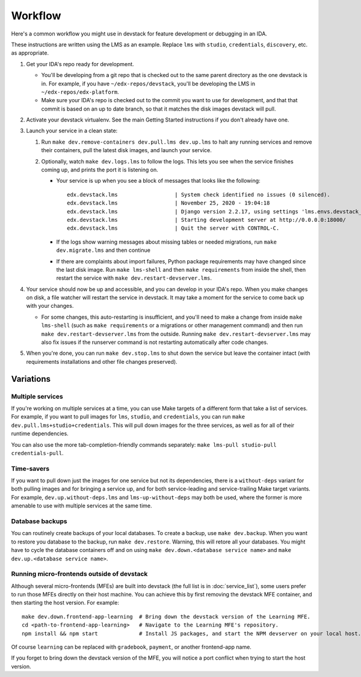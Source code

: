 Workflow
========

Here's a common workflow you might use in devstack for feature development or debugging in an IDA.

These instructions are written using the LMS as an example. Replace ``lms`` with ``studio``, ``credentials``, ``discovery``, etc. as appropriate.

#. Get your IDA's repo ready for development.

   - You'll be developing from a git repo that is checked out to the same parent directory as the one devstack is in. For example, if you have ``~/edx-repos/devstack``, you'll be developing the LMS in ``~/edx-repos/edx-platform``.

   - Make sure your IDA's repo is checked out to the commit you want to use for development, and that that commit is based on an up to date branch, so that it matches the disk images devstack will pull.

#. Activate your devstack virtualenv. See the main Getting Started instructions if you don't already have one.
#. Launch your service in a clean state:

   #. Run ``make dev.remove-containers dev.pull.lms dev.up.lms`` to halt any running services and remove their containers, pull the latest disk images, and launch your service.
   #. Optionally, watch ``make dev.logs.lms`` to follow the logs. This lets you see when the service finishes coming up, and prints the port it is listening on.

      - Your service is up when you see a block of messages that looks like the following::

          edx.devstack.lms                  | System check identified no issues (0 silenced).
          edx.devstack.lms                  | November 25, 2020 - 19:04:18
          edx.devstack.lms                  | Django version 2.2.17, using settings 'lms.envs.devstack_docker'
          edx.devstack.lms                  | Starting development server at http://0.0.0.0:18000/
          edx.devstack.lms                  | Quit the server with CONTROL-C.

      - If the logs show warning messages about missing tables or needed migrations, run ``make dev.migrate.lms`` and then continue

      - If there are complaints about import failures, Python package requirements may have changed since the last disk image. Run ``make lms-shell`` and then ``make requirements`` from inside the shell, then restart the service with ``make dev.restart-devserver.lms``.

#. Your service should now be up and accessible, and you can develop in your IDA's repo. When you make changes on disk, a file watcher will restart the service in devstack. It may take a moment for the service to come back up with your changes.

   - For some changes, this auto-restarting is insufficient, and you'll need to make a change from inside ``make lms-shell`` (such as ``make requirements`` or a migrations or other management command) and then run ``make dev.restart-devserver.lms`` from the outside. Running ``make dev.restart-devserver.lms`` may also fix issues if the runserver command is not restarting automatically after code changes.

#. When you're done, you can run ``make dev.stop.lms`` to shut down the service but leave the container intact (with requirements installations and other file changes preserved).

Variations
----------

Multiple services
~~~~~~~~~~~~~~~~~

If you're working on multiple services at a time, you can use Make targets of a different form that take a list of services. For example, if you want to pull images for ``lms``, ``studio``, and ``credentials``, you can run ``make dev.pull.lms+studio+credentials``. This will pull down images for the three services, as well as for all of their runtime dependencies.

You can also use the more tab-completion-friendly commands separately: ``make lms-pull studio-pull credentials-pull``.

Time-savers
~~~~~~~~~~~

If you want to pull down just the images for one service but not its dependencies, there is a ``without-deps`` variant for both pulling images and for bringing a service up, and for both service-leading and service-trailing Make target variants. For example, ``dev.up.without-deps.lms`` and ``lms-up-without-deps`` may both be used, where the former is more amenable to use with multiple services at the same time.

Database backups
~~~~~~~~~~~~~~~~

You can routinely create backups of your local databases. To create a backup, use ``make dev.backup``. When you want to restore you database to the backup, run ``make dev.restore``. Warning, this will retore all your databases. You might have to cycle the database containers off and on using ``make dev.down.<database service name>`` and ``make dev.up.<database service name>``.

Running micro-frontends outside of devstack
~~~~~~~~~~~~~~~~~~~~~~~~~~~~~~~~~~~~~~~~~~~

Although several micro-frontends (MFEs) are built into devstack (the full list is in :doc:`service_list`), some users prefer to run those MFEs directly on their host machine. You can achieve this by first removing the devstack MFE container, and then starting the host version. For example::

  make dev.down.frontend-app-learning  # Bring down the devstack version of the Learning MFE.
  cd <path-to-frontend-app-learning>   # Navigate to the Learning MFE's repository.
  npm install && npm start             # Install JS packages, and start the NPM devserver on your local host.

Of course ``learning`` can be replaced with ``gradebook``, ``payment``, or another frontend-app name.

If you forget to bring down the devstack version of the MFE, you will notice a port conflict when trying to start the host version.

